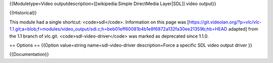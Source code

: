 {{Moduletype=Video outputdescription=[[wikipedia:Simple DirectMedia
Layer|SDL]] video output}}

{{Historical}}

This module had a single shortcut: <code>sdl</code>. Information on this
page was
[https://git.videolan.org/?p=vlc/vlc-1.1.git;a=blob;f=modules/video_output/sdl.c;h=beb01eff60081b4b1e8f6872a132fa30ee21359b;hb=HEAD
adapted] from the 1.1 branch of vlc.git. <code>sdl-video-driver</code>
was marked as deprecated since 1.1.0.

== Options == {{Option value=string name=sdl-video-driver
description=Force a specific SDL video output driver }}

{{Documentation}}

